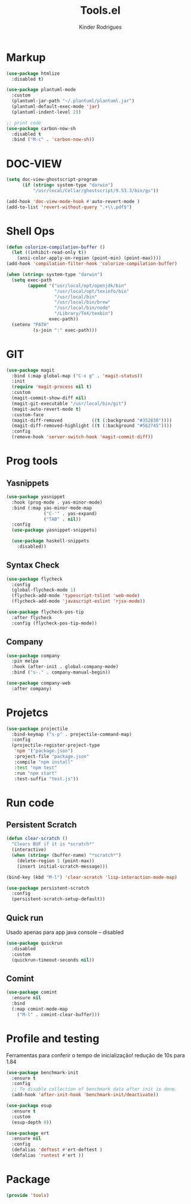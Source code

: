 #+title: Tools.el
#+author: Kinder Rodrigues
#+startup: overview
#+property: header-args :comments yes :results silent :tangle "../init-files-c/tools.el"
#+reveal_theme: night

* Markup
#+begin_src emacs-lisp
(use-package htmlize
  :disabled t)

(use-package plantuml-mode
  :custom
  (plantuml-jar-path "~/.plantuml/plantuml.jar")
  (plantuml-default-exec-mode 'jar)
  (plantuml-indent-level 2))

;; print code
(use-package carbon-now-sh
  :disabled t
  :bind ("M-c" . 'carbon-now-sh))

#+end_src

* DOC-VIEW
#+begin_src emacs-lisp
(setq doc-view-ghostscript-program
      (if (string= system-type "darwin")
          "/usr/local/Cellar/ghostscript/9.53.3/bin/gs"))

(add-hook 'doc-view-mode-hook #'auto-revert-mode )
(add-to-list 'revert-without-query ".+\\.pdf$")
#+end_src

* Shell Ops
#+begin_src emacs-lisp
(defun colorize-compilation-buffer ()
  (let ((inhibit-read-only t))
    (ansi-color-apply-on-region (point-min) (point-max))))
(add-hook 'compilation-filter-hook 'colorize-compilation-buffer)

(when (string= system-type "darwin")
  (setq exec-path
        (append '("usr/local/opt/openjdk/bin"
                  "/usr/local/opt/texinfo/bin"
                  "/usr/local/bin"
                  "/usr/local/bin/brew"
                  "/usr/local/bin/node"
                  "/Library/TeX/texbin")
                exec-path))
  (setenv "PATH"
          (s-join ":" exec-path)))
#+end_src

* GIT
#+begin_src emacs-lisp
(use-package magit
  :bind (:map global-map ("C-x g" . 'magit-status))
  :init
  (require 'magit-process nil t)
  :custom
  (magit-commit-show-diff nil)
  (magit-git-executable "/usr/local/bin/git")
  (magit-auto-revert-mode t)
  :custom-face
  (magit-diff-removed           ((t (:background "#352830"))))
  (magit-diff-removed-highlight ((t (:background "#562745"))))
  :config
  (remove-hook 'server-switch-hook 'magit-commit-diff))
#+end_src

* Prog tools
** Yasnippets
#+begin_src emacs-lisp
(use-package yasnippet
  :hook (prog-mode . yas-minor-mode)
  :bind (:map yas-minor-mode-map
              ("C-'" . yas-expand)
              ("TAB" . nil))
  :config
  (use-package yasnippet-snippets)

  (use-package haskell-snippets
    :disabled))

#+end_src
** Syntax Check
#+begin_src emacs-lisp
(use-package flycheck
  :config
  (global-flycheck-mode 1)
  (flycheck-add-mode 'typescript-tslint 'web-mode)
  (flycheck-add-mode 'javascript-eslint 'rjsx-mode))

(use-package flycheck-pos-tip
  :after flycheck
  :config (flycheck-pos-tip-mode))

#+end_src
** Company
#+begin_src emacs-lisp
(use-package company
  :pin melpa
  :hook (after-init . global-company-mode)
  :bind ("s-." . company-manual-begin))

(use-package company-web
  :after company)

#+end_src

* Projetcs
#+begin_src emacs-lisp
(use-package projectile
  :bind-keymap ("s-p" . projectile-command-map)
  :config
  (projectile-register-project-type
   'npm '("package.json")
   :project-file "package.json"
   :compile "npm install"
   :test "npm test"
   :run "npm start"
   :test-suffix "test.js"))

#+end_src

* Run code
** Persistent Scratch
#+begin_src emacs-lisp
(defun clear-scratch ()
  "Clears BUF if it is *scratch*"
  (interactive)
  (when (string= (buffer-name) "*scratch*")
    (delete-region 1 (point-max))
    (insert initial-scratch-message)))

(bind-key (kbd "M-l") 'clear-scratch 'lisp-interaction-mode-map)

(use-package persistent-scratch
  :config
  (persistent-scratch-setup-default))
#+end_src
** Quick run
Usado apenas para app java console -- disabled
#+begin_src emacs-lisp
(use-package quickrun
  :disabled
  :custom
  (quickrun-timeout-seconds nil))

#+end_src
** Comint
#+begin_src emacs-lisp
(use-package comint
  :ensure nil
  :bind
  (:map comint-mode-map
	("M-l" . comint-clear-buffer)))
#+end_src

* Profile and testing
Ferramentas para conferir o tempo de inicialização!
redução de 10s para 1.84
#+begin_src emacs-lisp :tangle no
(use-package benchmark-init
  :ensure t
  :config
  ;; To disable collection of benchmark data after init is done.
  (add-hook 'after-init-hook 'benchmark-init/deactivate))

(use-package esup
  :ensure t
  :custom
  (esup-depth 0))

#+end_src

#+begin_src emacs-lisp
(use-package ert
  :ensure nil
  :config
  (defalias 'deftest #'ert-deftest )
  (defalias 'runtest #'ert ))
#+end_src

* Package
#+begin_src emacs-lisp
(provide 'tools)
#+end_src

